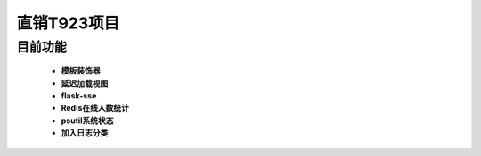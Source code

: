 ===============================
直销T923项目
===============================


目前功能
------------------------------------------------------------------
 - **模板装饰器**
 - **延迟加载视图**
 - **flask-sse**
 - **Redis在线人数统计**
 - **psutil系统状态**
 - **加入日志分类**
